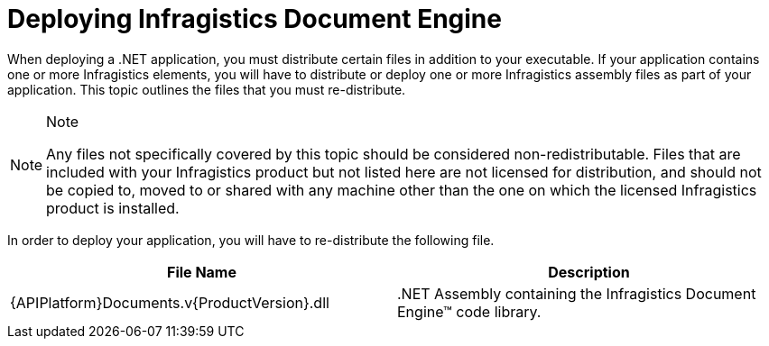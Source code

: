 ﻿////

|metadata|
{
    "name": "documentengine-deploying-infragistics-document-engine",
    "controlName": ["Infragistics Document Engine"],
    "tags": [],
    "guid": "{8D3FF45E-0107-4173-868C-9B11C69A4165}",  
    "buildFlags": [],
    "createdOn": "0001-01-01T00:00:00Z"
}
|metadata|
////

= Deploying Infragistics Document Engine



When deploying a .NET application, you must distribute certain files in addition to your executable. If your application contains one or more Infragistics elements, you will have to distribute or deploy one or more Infragistics assembly files as part of your application. This topic outlines the files that you must re-distribute.

.Note
[NOTE]
====
Any files not specifically covered by this topic should be considered non-redistributable. Files that are included with your Infragistics product but not listed here are not licensed for distribution, and should not be copied to, moved to or shared with any machine other than the one on which the licensed Infragistics product is installed.
====

In order to deploy your application, you will have to re-distribute the following file.

[options="header", cols="a,a"]
|====
|File Name|Description

|{APIPlatform}Documents.v{ProductVersion}.dll
|$$.NET$$ Assembly containing the Infragistics Document Engine™ code library.

|====